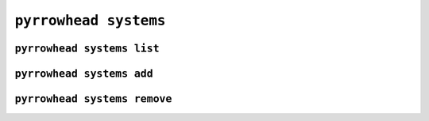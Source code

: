 .. _cli-systems:

``pyrrowhead systems``
============================

.. command-output:: pyrrowhead systems --help

.. _cli-systems-list:

``pyrrowhead systems list``
---------------------------------

.. command-output:: pyrrowhead systems list --help

.. _cli-systems-add:

``pyrrowhead systems add``
--------------------------------

.. command-output:: pyrrowhead systems add --help

.. _cli-systems-remove:

``pyrrowhead systems remove``
-----------------------------------

.. command-output:: pyrrowhead systems remove --help
